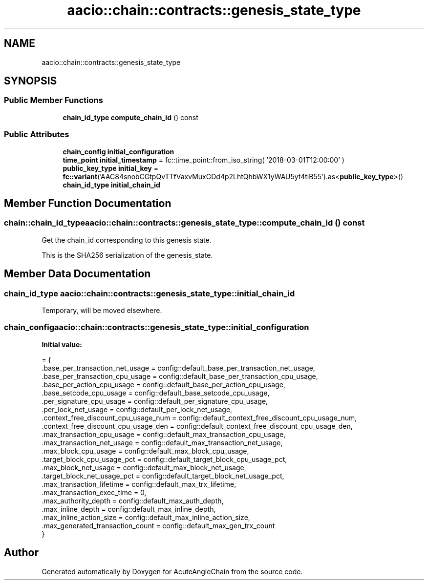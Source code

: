 .TH "aacio::chain::contracts::genesis_state_type" 3 "Sun Jun 3 2018" "AcuteAngleChain" \" -*- nroff -*-
.ad l
.nh
.SH NAME
aacio::chain::contracts::genesis_state_type
.SH SYNOPSIS
.br
.PP
.SS "Public Member Functions"

.in +1c
.ti -1c
.RI "\fBchain_id_type\fP \fBcompute_chain_id\fP () const"
.br
.in -1c
.SS "Public Attributes"

.in +1c
.ti -1c
.RI "\fBchain_config\fP \fBinitial_configuration\fP"
.br
.ti -1c
.RI "\fBtime_point\fP \fBinitial_timestamp\fP = fc::time_point::from_iso_string( '2018\-03\-01T12:00:00' )"
.br
.ti -1c
.RI "\fBpublic_key_type\fP \fBinitial_key\fP = \fBfc::variant\fP('AAC84snobCGtpQvTTfVaxvMuxGDd4p2LhtQhbWX1yWAU5yt4tiB55')\&.as<\fBpublic_key_type\fP>()"
.br
.ti -1c
.RI "\fBchain_id_type\fP \fBinitial_chain_id\fP"
.br
.in -1c
.SH "Member Function Documentation"
.PP 
.SS "\fBchain::chain_id_type\fP aacio::chain::contracts::genesis_state_type::compute_chain_id () const"
Get the chain_id corresponding to this genesis state\&.
.PP
This is the SHA256 serialization of the genesis_state\&. 
.SH "Member Data Documentation"
.PP 
.SS "\fBchain_id_type\fP aacio::chain::contracts::genesis_state_type::initial_chain_id"
Temporary, will be moved elsewhere\&. 
.SS "\fBchain_config\fP aacio::chain::contracts::genesis_state_type::initial_configuration"
\fBInitial value:\fP
.PP
.nf
= {
      \&.base_per_transaction_net_usage = config::default_base_per_transaction_net_usage,
      \&.base_per_transaction_cpu_usage = config::default_base_per_transaction_cpu_usage,
      \&.base_per_action_cpu_usage      = config::default_base_per_action_cpu_usage,
      \&.base_setcode_cpu_usage         = config::default_base_setcode_cpu_usage,
      \&.per_signature_cpu_usage        = config::default_per_signature_cpu_usage,
      \&.per_lock_net_usage             = config::default_per_lock_net_usage,
      \&.context_free_discount_cpu_usage_num      = config::default_context_free_discount_cpu_usage_num,
      \&.context_free_discount_cpu_usage_den      = config::default_context_free_discount_cpu_usage_den,
      \&.max_transaction_cpu_usage      = config::default_max_transaction_cpu_usage,
      \&.max_transaction_net_usage      = config::default_max_transaction_net_usage,
      \&.max_block_cpu_usage            = config::default_max_block_cpu_usage,
      \&.target_block_cpu_usage_pct     = config::default_target_block_cpu_usage_pct,
      \&.max_block_net_usage            = config::default_max_block_net_usage,
      \&.target_block_net_usage_pct     = config::default_target_block_net_usage_pct,
      \&.max_transaction_lifetime       = config::default_max_trx_lifetime,
      \&.max_transaction_exec_time      = 0, 
      \&.max_authority_depth            = config::default_max_auth_depth,
      \&.max_inline_depth               = config::default_max_inline_depth,
      \&.max_inline_action_size         = config::default_max_inline_action_size,
      \&.max_generated_transaction_count = config::default_max_gen_trx_count
   }
.fi


.SH "Author"
.PP 
Generated automatically by Doxygen for AcuteAngleChain from the source code\&.
